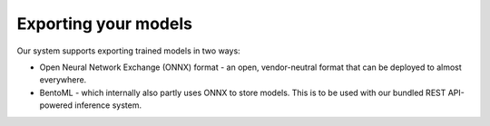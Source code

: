 .. Model exporting page.

Exporting your models
===================================================

Our system supports exporting trained models in two ways:

- Open Neural Network Exchange (ONNX) format - an open, vendor-neutral format that can be deployed to almost everywhere.
- BentoML - which internally also partly uses ONNX to store models. This is to be used with our bundled REST API-powered inference system.

